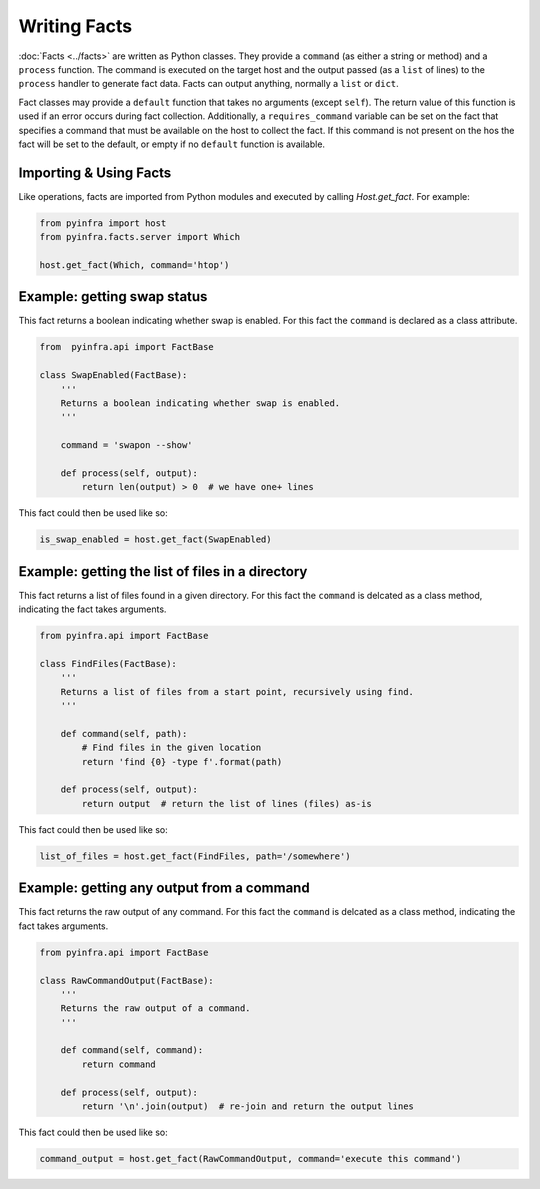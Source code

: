 Writing Facts
=============

:doc:`Facts <../facts>` are written as Python classes. They provide a ``command`` (as either a string or method)
and a ``process`` function. The command is executed on the target host and the output
passed (as a ``list`` of lines) to the ``process`` handler to generate fact data. Facts can output anything, normally a ``list`` or ``dict``.

Fact classes may provide a ``default`` function that takes no arguments (except ``self``). The return value of this function is used if an error
occurs during fact collection. Additionally, a ``requires_command`` variable can be set on the fact that specifies a command that must be available
on the host to collect the fact. If this command is not present on the hos the fact will be set to the default, or empty if no ``default`` function
is available.

Importing & Using Facts
~~~~~~~~~~~~~~~~~~~~~~~

Like operations, facts are imported from Python modules and executed by calling `Host.get_fact`. For example:

.. code:: python

    from pyinfra import host
    from pyinfra.facts.server import Which

    host.get_fact(Which, command='htop')


Example: getting swap status
~~~~~~~~~~~~~~~~~~~~~~~~~~~~

This fact returns a boolean indicating whether swap is enabled. For this fact the ``command`` is declared as a class attribute.

.. code:: python

    from  pyinfra.api import FactBase

    class SwapEnabled(FactBase):
        '''
        Returns a boolean indicating whether swap is enabled.
        '''

        command = 'swapon --show'

        def process(self, output):
            return len(output) > 0  # we have one+ lines

This fact could then be used like so:

.. code:: python

    is_swap_enabled = host.get_fact(SwapEnabled)


Example: getting the list of files in a directory
~~~~~~~~~~~~~~~~~~~~~~~~~~~~~~~~~~~~~~~~~~~~~~~~~

This fact returns a list of files found in a given directory. For this fact the ``command`` is delcated as a class method, indicating the fact takes arguments.

.. code:: python

    from pyinfra.api import FactBase

    class FindFiles(FactBase):
        '''
        Returns a list of files from a start point, recursively using find.
        '''

        def command(self, path):
            # Find files in the given location
            return 'find {0} -type f'.format(path)

        def process(self, output):
            return output  # return the list of lines (files) as-is

This fact could then be used like so:

.. code:: python

    list_of_files = host.get_fact(FindFiles, path='/somewhere')


Example: getting any output from a command
~~~~~~~~~~~~~~~~~~~~~~~~~~~~~~~~~~~~~~~~~~

This fact returns the raw output of any command. For this fact the ``command`` is delcated as a class method, indicating the fact takes arguments.

.. code:: python

    from pyinfra.api import FactBase

    class RawCommandOutput(FactBase):
        '''
        Returns the raw output of a command.
        '''

        def command(self, command):
            return command

        def process(self, output):
            return '\n'.join(output)  # re-join and return the output lines

This fact could then be used like so:

.. code:: python

    command_output = host.get_fact(RawCommandOutput, command='execute this command')
